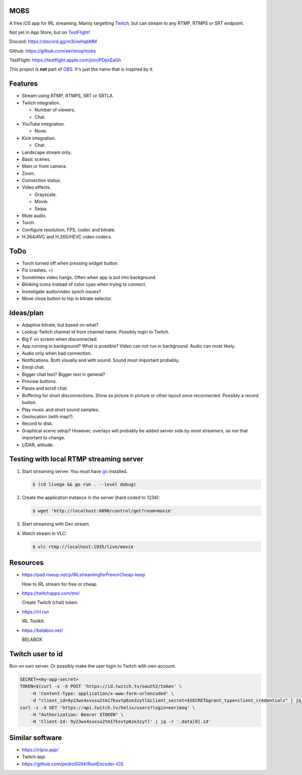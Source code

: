 MOBS
====

A free iOS app for IRL streaming. Mainly targetting `Twitch`_, but can
stream to any RTMP, RTMPS or SRT endpoint.

Not yet in App Store, but on `TestFlight`_!

.. image:: https://github.com/eerimoq/mobs/raw/main/Docs/main.jpg

Discord: https://discord.gg/nt3UwHqbMM

Github: https://github.com/eerimoq/mobs

TestFlight: https://testflight.apple.com/join/PDpxEaGh

This project is **not** part of `OBS`_. It's just the name that is
inspired by it.

Features
========

- Stream using RTMP, RTMPS, SRT or SRTLA.

- Twitch integration.

  - Number of viewers.

  - Chat.

- YouTube integration.

  - None.

- Kick integration.

  - Chat.

- Landscape stream only.

- Basic scenes.

- Main or front camera.

- Zoom.

- Connection status.

- Video effects.

  - Grayscale.

  - Movie.

  - Seipa.

- Mute audio.

- Torch.

- Configure resolution, FPS, codec and bitrate.

- H.264/AVC and H.265/HEVC video codecs.

ToDo
====

- Torch turned off when pressing widget button.

- Fix crashes. =)

- Sometimes video hangs. Often when app is put into background.

- Blinking icons instead of color cyan when trying to connect.

- Investigate audio/video synch issues?

- Move close button to top in bitrate selector.

Ideas/plan
==========

- Adaptive bitrate, but based on what?

- Lookup Twitch channel id from channel name. Possibly login to
  Twitch.

- Big F on screen when disconnected.

- App running in background? What is possible? Video can not run in
  background. Audio can most likely.

- Audio only when bad connection.

- Notifications. Both visually and with sound. Sound most important
  probably.

- Emoji chat.

- Bigger chat text? Bigger text in general?

- Preview buttons.

- Pause and scroll chat.

- Buffering for short disconnections. Show as picture in picture or
  other layout once reconnected. Possibly a record button.

- Play music and short sound samples.

- Geolocation (with map?).

- Record to disk.

- Graphical scene setup? However, overlays will probably be added
  server side by most streamers, so not that important to change.

- LIDAR, altitude.

Testing with local RTMP streaming server
========================================

#. Start streaming server. You must have `go`_ installed.

   .. code-block::

      $ (cd livego && go run . --level debug)

#. Create the application instance in the server (hard coded to 1234):

   .. code-block::

      $ wget 'http://localhost:8090/control/get?room=movie'

#. Start streaming with Dev stream.

#. Watch stream in VLC:

   .. code-block::

      $ vlc rtmp://localhost:1935/live/movie

Resources
=========

- https://pad.riseup.net/p/IRLstreamingforFreeorCheap-keep

  How to IRL stream for free or cheap.

- https://twitchapps.com/tmi/

  Create Twitch (chat) token.

- https://irl.run

  IRL Toolkit.

- https://belabox.net/

  BELABOX

Twitch user to id
=================

Run on own server. Or possibly make the user login to Twitch with own
account.

.. code-block::

   SECRET=<my-app-secret>
   TOKEN=$(curl -s -X POST 'https://id.twitch.tv/oauth2/token' \
       -H 'Content-Type: application/x-www-form-urlencoded' \
       -d "client_id=9y23ws4svxsu2tm17ksvtp6ze3zytl&client_secret=$SECRET&grant_type=client_credentials" | jq -r '.access_token')
   curl -s -X GET 'https://api.twitch.tv/helix/users?login=eerimoq' \
       -H "Authorization: Bearer $TOKEN" \
       -H 'Client-Id: 9y23ws4svxsu2tm17ksvtp6ze3zytl' | jq -r '.data[0].id'

Similar software
================

- https://irlpro.app/

- Twitch app.

- https://github.com/pedroSG94/RootEncoder-iOS

.. _OBS: https://obsproject.com

.. _go: https://go.dev

.. _SRTLA: https://github.com/BELABOX/srtla

.. _Twitch: https://twitch.tv

.. _TestFlight: https://testflight.apple.com/join/PDpxEaGh
